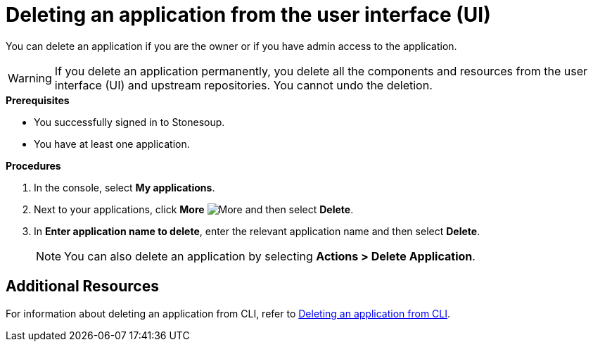 = Deleting an application from the user interface (UI)

You can delete an application if you are the owner or if you have admin access to the application.

WARNING: If you delete an application permanently, you delete all the components and resources from the user interface (UI) and upstream repositories. You cannot undo the deletion.

.*Prerequisites*

* You successfully signed in to Stonesoup.
* You have at least one application.

.*Procedures*

. In the console, select *My applications*.
. Next to your applications, click *More* image:more.png[alt=More] and then select *Delete*.
. In *Enter application name to delete*, enter the relevant application name and then select *Delete*.

+
NOTE: You can also delete an application by selecting *Actions > Delete Application*.

== Additional Resources
For information about deleting an application from CLI, refer to xref:cli/delete_application.adoc[Deleting an application from CLI].